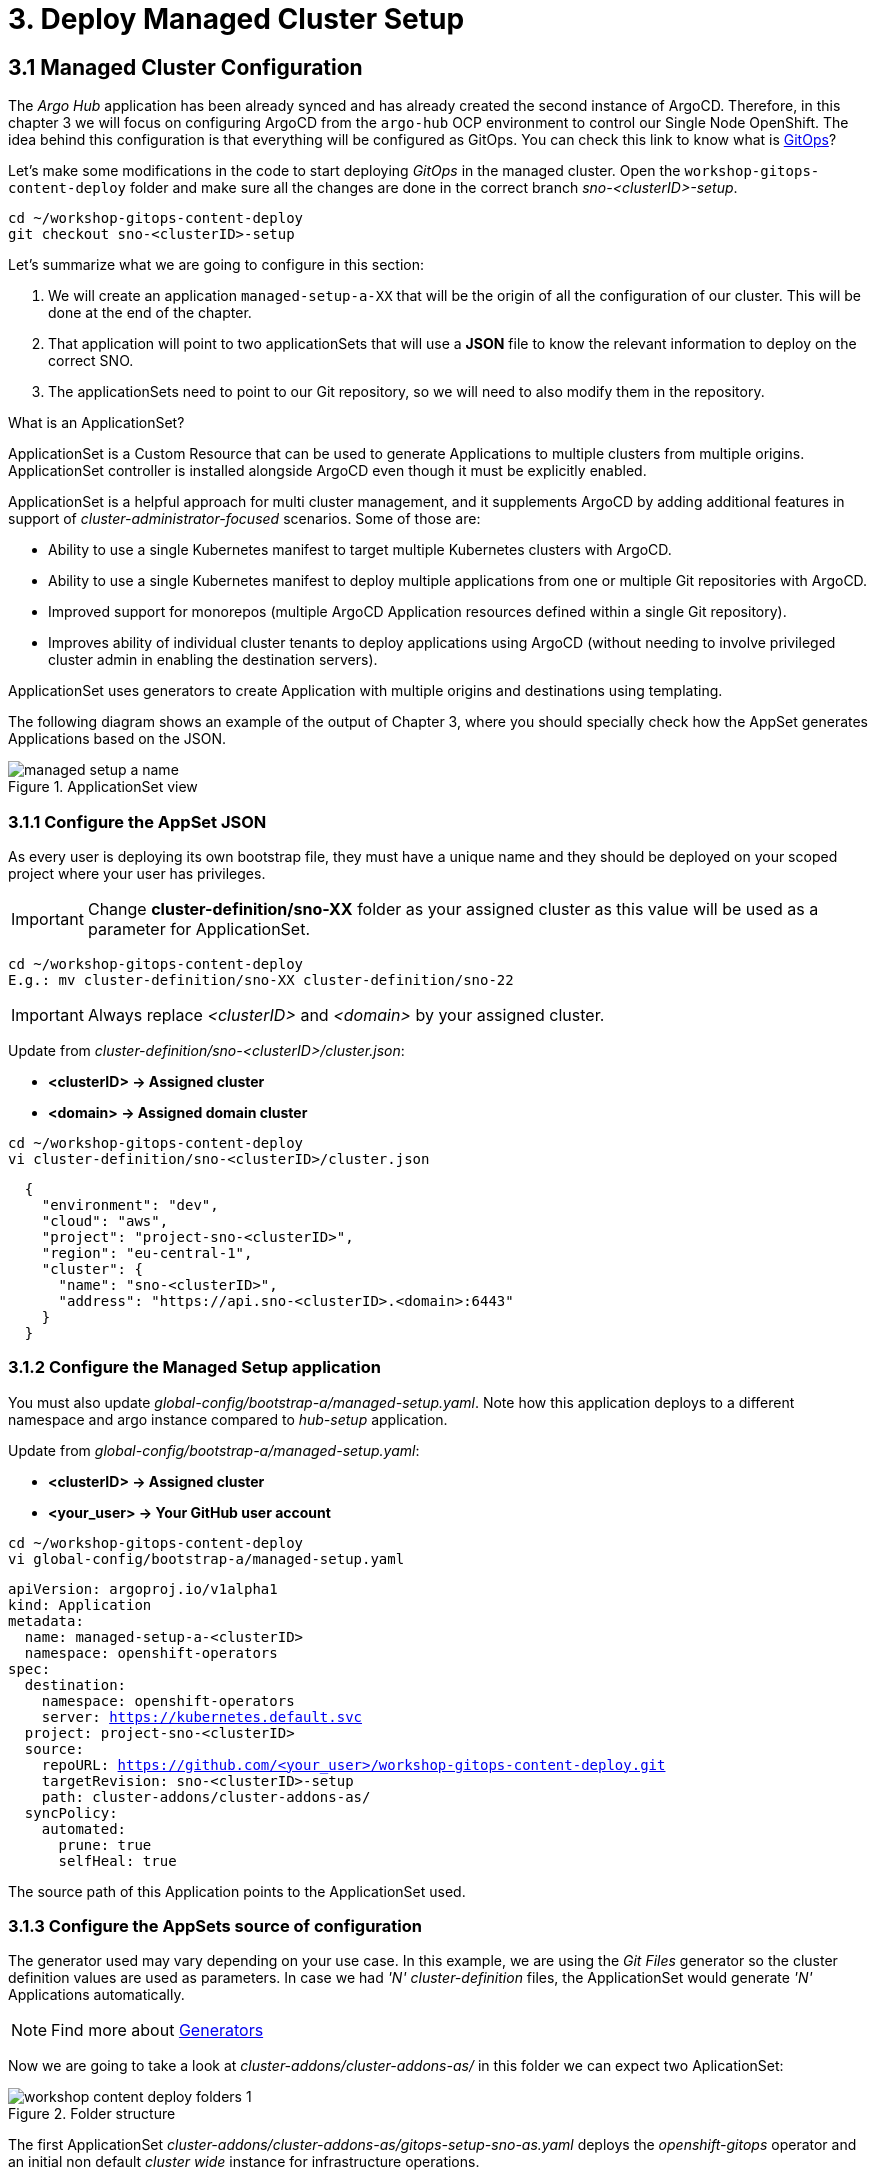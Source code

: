= 3. Deploy Managed Cluster Setup

[#managedconfiguration]
== 3.1 Managed Cluster Configuration

The _Argo Hub_ application has been already synced and has already created the second instance of ArgoCD. Therefore, in this chapter 3 we will focus on configuring ArgoCD from the `argo-hub` OCP environment to control our Single Node OpenShift. The idea behind this configuration is that everything will be configured as GitOps. You can check this link to know what is https://www.redhat.com/en/topics/devops/what-is-gitops[GitOps]?

Let's make some modifications in the code to start deploying _GitOps_ in the managed cluster. Open the `workshop-gitops-content-deploy` folder and make sure all the changes are done in the correct branch _sno-<clusterID>-setup_.

[.console-input]
[source, shell,subs="+macros,+attributes"]
----
cd ~/workshop-gitops-content-deploy
git checkout sno-<clusterID>-setup
----


Let's summarize what we are going to configure in this section:

1. We will create an application `managed-setup-a-XX` that will be the origin of all the configuration of our cluster. This will be done at the end of the chapter.
2. That application will point to two applicationSets that will use a *JSON* file to know the relevant information to deploy on the correct SNO.
3. The applicationSets need to point to our Git repository, so we will need to also modify them in the repository.


.What is an ApplicationSet?
****
ApplicationSet is a Custom Resource that can be used to generate Applications to multiple clusters from multiple origins. ApplicationSet controller is installed alongside ArgoCD even though it must be explicitly enabled. 

ApplicationSet is a helpful approach for multi cluster management, and it supplements ArgoCD by adding additional features in support of _cluster-administrator-focused_ scenarios. Some of those are:

- Ability to use a single Kubernetes manifest to target multiple Kubernetes clusters with ArgoCD.

- Ability to use a single Kubernetes manifest to deploy multiple applications from one or multiple Git repositories with ArgoCD.

- Improved support for monorepos (multiple ArgoCD Application resources defined within a single Git repository).

- Improves ability of individual cluster tenants to deploy applications using ArgoCD (without needing to involve privileged cluster admin in enabling the destination servers).

ApplicationSet uses generators to create Application with multiple origins and destinations using templating. 
****

The following diagram shows an example of the output of Chapter 3, where you should specially check how the AppSet generates Applications based on the JSON.

.ApplicationSet view
image::managed-setup-a-name.png[]





=== 3.1.1 Configure the AppSet JSON


As every user is deploying its own bootstrap file, they must have a unique name and they should be deployed on your scoped project where your user has privileges.

IMPORTANT: Change *cluster-definition/sno-XX* folder as your assigned cluster as this value will be used as a parameter for ApplicationSet.

[.console-input]
[source, shell,subs="+macros,+attributes"]
----
cd ~/workshop-gitops-content-deploy
E.g.: mv cluster-definition/sno-XX cluster-definition/sno-22
----

IMPORTANT: Always replace _<clusterID>_ and _<domain>_ by your assigned cluster. 

Update from _cluster-definition/sno-<clusterID>/cluster.json_:

- *<clusterID> -> Assigned cluster*
- *<domain> -> Assigned domain cluster*

[.console-input]
[source, shell,subs="+macros,+attributes"]
----
cd ~/workshop-gitops-content-deploy
vi cluster-definition/sno-<clusterID>/cluster.json
----

[.console-output]
[source, json,subs="+macros,+attributes"]
----
  {
    "environment": "dev",
    "cloud": "aws",
    "project": "project-sno-<clusterID>",
    "region": "eu-central-1",
    "cluster": {
      "name": "sno-<clusterID>",
      "address": "https://api.sno-<clusterID>.<domain>:6443"
    }
  }
----


=== 3.1.2 Configure the Managed Setup application


You must also update _global-config/bootstrap-a/managed-setup.yaml_. Note how this application deploys to a different namespace and argo instance compared to _hub-setup_ application.

Update from _global-config/bootstrap-a/managed-setup.yaml_:

- *<clusterID> -> Assigned cluster*
- *<your_user> -> Your GitHub user account*

[.console-input]
[source, shell,subs="+macros,+attributes"]
----
cd ~/workshop-gitops-content-deploy
vi global-config/bootstrap-a/managed-setup.yaml
----

[.console-input]
[source, yaml,subs="+macros,+attributes"]
----
apiVersion: argoproj.io/v1alpha1
kind: Application
metadata:
  name: managed-setup-a-<clusterID>
  namespace: openshift-operators
spec:
  destination:
    namespace: openshift-operators
    server: https://kubernetes.default.svc
  project: project-sno-<clusterID>
  source:
    repoURL: https://github.com/<your_user>/workshop-gitops-content-deploy.git
    targetRevision: sno-<clusterID>-setup
    path: cluster-addons/cluster-addons-as/
  syncPolicy:
    automated:
      prune: true
      selfHeal: true
----

The source path of this Application points to the ApplicationSet used.


=== 3.1.3 Configure the AppSets source of configuration


The generator used may vary depending on your use case. In this example, we are using the _Git Files_ generator so the cluster definition values are used as parameters. In case we had _'N' cluster-definition_ files, the ApplicationSet would generate _'N'_ Applications automatically.

NOTE: Find more about https://argo-cd.readthedocs.io/en/stable/operator-manual/applicationset/Generators/[Generators]

Now we are going to take a look at _cluster-addons/cluster-addons-as/_ in this folder we can expect two AplicationSet:

.Folder structure
image::workshop-content-deploy-folders-1.png[]

The first ApplicationSet _cluster-addons/cluster-addons-as/gitops-setup-sno-as.yaml_ deploys the _openshift-gitops_ operator and an initial non default _cluster wide_ instance for infrastructure operations.

Update from _cluster-addons/cluster-addons-as/gitops-setup-sno-as.yaml_:

- *<clusterID> -> Assigned cluster*
- *<your_user> -> Your GitHub user account*

[.console-input]
[source, shell,subs="+macros,+attributes"]
----
cd ~/workshop-gitops-content-deploy
vi cluster-addons/cluster-addons-as/gitops-setup-sno-as.yaml
----

[.console-output]
[source, yaml,subs="+macros,+attributes"]
----
apiVersion: argoproj.io/v1alpha1
kind: ApplicationSet
metadata:
  name: gitops-setup-sno-<clusterID>
  namespace: openshift-operators
spec:
  generators:
  - git:
      repoURL: https://github.com/<your_user>/workshop-gitops-content-deploy.git
      revision: sno-<clusterID>-setup
      files:
      - path: "cluster-definition/**/cluster.json"
  template:
    metadata:
      name: 'gitops-setup-{{cluster.name}}-a'
    spec:
      project: '{{project}}'
      source:
        repoURL: https://github.com/<your_user>/workshop-gitops-content-deploy.git
        targetRevision: sno-<clusterID>-setup
        path: cluster-addons/charts/gitops-setup 
      destination:
        server: '{{cluster.address}}'
      syncPolicy:
        automated:
          prune: true
          selfHeal: true       
----

The second ApplicationSet _cluster-addons/cluster-addons-as/bootstrap-sno-as.yaml_ deploys an Application in the _argocd-infra_ instance on manged cluster, called _sno-setup_, with configuration like: _RBAC_, a second _argocd-apps_ instance, namespaces and vault.

.sno-setup Application
image::diagram-4.png[]

Update from _cluster-addons/cluster-addons-as/bootstrap-sno-as.yaml_:

- *<clusterID> -> Assigned cluster*
- *<your_user> -> Your GitHub user account*

[.console-input]
[source, shell,subs="+macros,+attributes"]
----
cd ~/workshop-gitops-content-deploy
vi cluster-addons/cluster-addons-as/bootstrap-sno-as.yaml
----

[.console-output]
[source, yaml,subs="+macros,+attributes"]
----
apiVersion: argoproj.io/v1alpha1
kind: ApplicationSet
metadata:
  name: bootstrap-sno-<clusterID>
  namespace: openshift-operators
spec:
  generators:
  - git:
      repoURL: https://github.com/<your_user>/workshop-gitops-content-deploy.git
      revision: sno-<clusterID>-setup
      files:
      - path: "cluster-definition/**/cluster.json"
  template:
    metadata:
      name: 'bootstrap-{{cluster.name}}-a'
    spec:
      project: '{{project}}'
      source:
        repoURL: https://github.com/<your_user>/workshop-gitops-content-deploy.git
        targetRevision: sno-<clusterID>-setup
        path: cluster-addons/charts/bootstrap-app
      destination:
        server: '{{cluster.address}}'
      syncPolicy:
        automated:
          prune: true
          selfHeal: true       
----


=== 3.1.4 Update the bootstrap and bootstrap-app chart values

Then update _cluster-addons/charts/bootstrap-app/values.yaml_ file with your assigned data too:

- *<clusterID> -> Assigned cluster*
- *<your_user> -> Your GitHub user account*

[.console-input]
[source, shell,subs="+macros,+attributes"]
----
cd ~/workshop-gitops-content-deploy
vi cluster-addons/charts/bootstrap-app/values.yaml
----

[.console-output]
[source, yaml,subs="+macros,+attributes"]
----
clusters:
  sno-<clusterID>:
    applicationNamespace: openshift-gitops
    namespace: ''
    destination: 'https://kubernetes.default.svc'
    project: default
    code:
      repo: https://github.com/<your_user>/workshop-gitops-content-deploy.git
      path: cluster-addons/charts/bootstrap
      target: sno-<clusterID>-setup
----

And finally replace values in bootstrap _cluster-addons/charts/bootstrap/values.yaml_:

- *<domain> -> Assigned domain cluster*

[.console-input]
[source, shell,subs="+macros,+attributes"]
----
cd ~/workshop-gitops-content-deploy
vi cluster-addons/charts/bootstrap/values.yaml
----

[.console-output]
[source, yaml,subs="+macros,+attributes"]
----
# ...
vault: 
  vault_addr: "http://vault-vault.apps.argo-hub.<domain>"
  avp_type: vault
# ...
----

This ApplicationSet deploys an Application on the recently deployed instance on managed cluster to deploy and manage a second instance for applications.

Then navigate under source path to take a look to the Helm charts used for deploying GitOps and setting up the initial configuration for managed clusters.

.GitOps Helm Charts
image::workshop-content-deploy-folders-2.png[]








[#helmcharts]
== 3.2 Helm Charts

A *Helm chart* is a set of _YAML_ manifests and templates that describes Kubernetes resources (Deployments, Secrets, _CRDs_, etc.) and defined configurations needed for the Kubernetes application.



=== 3.2.1 GitOps Setup Chart

In the _argocd_ instance of _Argo Hub_, the first Helm chart is *_gitops-setup_*, which deploys _openshift-gitops_ operator on managed clusters. This chart is intented to deploy any kind of operator, even though in this case we are only deploying _openshift-gitops_ operator.

If you navigate to _cluster-addons/charts/gitops-setup/templates/operators/subscription.yaml_ resource you will see there is a global value for applying _env_ variables for _GitOps_. 

[.console-input]
[source, shell,subs="+macros,+attributes"]
----
cd ~/workshop-gitops-content-deploy
cat cluster-addons/charts/gitops-setup/templates/operators/subscription.yaml
----

[.console-output]
[source, yaml,subs="+macros,+attributes"]
----
{{- range $key, $val := $.Values.operators }}
{{- if $val.enabled }}
apiVersion: operators.coreos.com/v1alpha1
kind: Subscription
metadata:
  name: {{ $key }}
  namespace: {{ $val.namespace }}
  {{- if $.Values.argocd.enabled }}
  annotations:
    argocd.argoproj.io/sync-wave: "-4"
  {{- end }}
spec:
  channel: {{ $val.channel }}
  installPlanApproval: {{ $val.approval }}
  name: {{ $val.name }}
  source: redhat-operators
  sourceNamespace: openshift-marketplace
{{- if $.Values.operators.gitops.enabled }}
  config:
    env:
    - name: ARGOCD_CLUSTER_CONFIG_NAMESPACES
      value: openshift-gitops
    - name: DISABLE_DEFAULT_ARGOCD_INSTANCE
      value: "true"
{{- end }}
{{- end }}
{{- end }}
----

These configuration values disable the default ArgoCD instance and enables a new instance to be _cluster wide_. This means this _Argo Application Controller ServiceAccount_ will have permissions to work in all namespaces within the cluster.

By default any new instance created is namespace scoped, this means you will only be allowed to deploy within your namespace. If you want to deploy across all namespace
you need to change this configuration to make the instance _cluster wide_. Additionally your _Argo ServiceAccount_ may not have privileges enough to work with cluster wide resources and you might need to assign a new _Role Binding_ for it.

You can either create a custom _Role Binding_ or labelling any managed namespace by Argo so it will create this _Role Binding_ automatically only for that namespace.

After setting this global variable you can see a new _Cluster Role Binding_ for this _ServiceAccount_ and this configuration on _Argo Hub_ console in _openshift-operators_ namespace.

[.console-input]
[source, shell,subs="+macros,+attributes"]
----
oc get clusterrolebinding openshift-gitops-openshift-gitops-argocd-application-controller -n openshift-operators -o yaml
----

It is possible also to take a look in the _Argo Hub_ web console (https://console-openshift-console.apps.argo-hub.<domain>/):

.Cluster Role Binding
image::cluster-wide-role-binding.png[]

NOTE: Take a look to:
https://developers.redhat.com/articles/2023/03/06/5-global-environment-variables-provided-openshift-gitops#5_environment_variables__overview[Global Env Vars], https://docs.openshift.com/gitops/1.15/argocd_instance/setting-up-argocd-instance.html#gitops-deploy-resources-different-namespaces_setting-up-argocd-instance[How to label namespaces] 
and https://docs.openshift.com/gitops/1.15/declarative_clusterconfig/configuring-an-openshift-cluster-by-deploying-an-application-with-cluster-configurations.html#gitops-additional-permissions-for-cluster-config_configuring-an-openshift-cluster-by-deploying-an-application-with-cluster-configurations[How to create a _Role Binding_].

Once the _openshift-gitops_ operator is running, we need to deploy the ArgoCD instance. To make sure instance is deployed after the operator is running we use _Sync Waves_ and _Custom Resources Healthcheck_.

*_Sync Waves_* are defined on each resource as annotations, and they tell Argo the order in which resources should be applied once the previous resource is already in healthy status.

[.console-output]
[source, yaml,subs="+macros,+attributes"]
----
# ...
metadata:
  annotations:
    argocd.argoproj.io/sync-wave: "-5"
# ...
----

NOTE: You can take a look in detail to the https://argo-cd.readthedocs.io/en/stable/user-guide/sync-waves/[Sync Waves] documentation.

For some specific resources they need a *_Custom Healthcheck_*. Most of the objects only require existing to work but others like _subscriptions_ may exists but not progress to a successful status so we need a _Custom Healthcheck_ to make sure the next _Sync Wave_ does not start till the operators are properly installed.

NOTE: You can take a look in detail to the https://argo-cd.readthedocs.io/en/stable/operator-manual/health/[Custom Healthcheck] documentation.

NOTE: A *_Resource Healthcheck_* is defined in the _argocd_ instace of _Argo Hub_, which is also deployed using Helm charts in _hub-setup/charts/gitops-setup/templates/argocd.yaml_.


=== 3.2.2 Bootstrap App Chart



Next chart to take a look is _cluster-addons/charts/bootstrap-app_. This chart deploys an Application on the managed cluster _argocd-infra_ instance to apply _bootstrap_ chart.

[.console-input]
[source, shell,subs="+macros,+attributes"]
----
cd ~/workshop-gitops-content-deploy
cat cluster-addons/charts/bootstrap-app/templates/application.yaml
----

[.console-output]
[source, yaml,subs="+macros,+attributes"]
----
{{- range $key, $val := $.Values.clusters }}
---
apiVersion: argoproj.io/v1alpha1
kind: Application
metadata:
  name: {{ $key }}-bootstrap
  namespace: {{ $val.applicationNamespace }}
spec:
  destination:
    server: {{ $val.destination }}
    namespace: ''
  project: {{ $val.project }}
  source:
    helm:
      valueFiles:
        - values.yaml
    path: {{ $val.code.path }}
    repoURL: {{ $val.code.repo }}
    targetRevision: {{ $val.code.target }}
  syncPolicy:
    automated:
      prune: true
      selfHeal: true
{{- end }}      
----


=== 3.2.3 Bootstrap Chart



Then on _cluster-addons/charts/bootstrap_ folder you can find resources for deploying the second _argocd-apps_ instance in the managed cluster, _namespaces_, _vault_ and _RBAC_ configuration. 

[.console-input]
[source, shell,subs="+macros,+attributes"]
----
cd ~/workshop-gitops-content-deploy/cluster-addons/charts/bootstrap/templates/
----

.Bootstrap resources
image::workshop-content-deploy-folders-3.png[]

The _argocd-apps_ instance definition in _cluster-addons/charts/bootstrap/templates/argocd/argocd.yaml_ is slightly similar to _argocd-infra_ but it has some special customization, let´s take a look:

NOTE: Take a look to the *_resourceCustomizations_* section to review the _Custom Healthcheck_.

[.console-input]
[source, shell,subs="+macros,+attributes"]
----
cd ~/workshop-gitops-content-deploy
cat cluster-addons/charts/bootstrap/templates/argocd/argocd.yaml
----

[.console-output]
[source, yaml,subs="+macros,+attributes"]
----
# ...
    dex:  
      openShiftOAuth: true  <1>
      resources:
        limits:
          cpu: 500m
          memory: 256Mi
        requests:
          cpu: 250m 
          memory: 128Mi
    provider: dex
  resourceTrackingMethod: annotation+label <2>
  applicationSet: <3>
# ...
  rbac: <4>
    defaultPolicy: ''
    policy: |-
      g, {{ $.Values.argocd.group }}, role:admin
      p, role:operator, applications, get, */*, allow
      p, role:operator, applications, sync, */*, allow
      g, argo-admins, role:admin 
      g, argo-readers, role:readonly
      g, argo-operators, role:operator
      g, argo-dev-operators, role:operator-dev      
    scopes: '[groups]'
# ...
    sidecarContainers: <5>
      - command:
          - /var/run/argocd/argocd-cmp-server
        image: 'quay.io/argoproj/argocd:v2.4.8'
        name: avp-helm
        volumeMounts:
          - mountPath: /var/run/argocd
            name: var-files
          - mountPath: /home/argocd/cmp-server/plugins
            name: plugins
          - mountPath: /tmp
            name: tmp-dir
          - mountPath: /home/argocd/cmp-server/config
            name: cmp-plugin
          - mountPath: /usr/local/bin/argocd-vault-plugin
            name: custom-tools
            subPath: argocd-vault-plugin
    volumeMounts:
      - mountPath: /usr/local/bin/argocd-vault-plugin
        name: custom-tools
        subPath: argocd-vault-plugin
    volumes:
      - configMap:
          name: cmp-plugin
        name: cmp-plugin
      - emptyDir: {}
        name: custom-tools
      - emptyDir: {}
        name: tmp-dir                  
# ...              
  configManagementPlugins: | <6>
    - name: argocd-vault-plugin
      generate:
        command: ["argocd-vault-plugin"]
        args: ["generate", "./"]      
  resourceHealthChecks:  <7>
    - group: argoproj.io
      kind: Application
      check: |
        hs = {}
        hs.status = "Progressing"
        hs.message = ""
        if obj.status ~= nil then
          if obj.status.health ~= nil then
            hs.status = obj.status.health.status
            if obj.status.health.message ~= nil then
              hs.message = obj.status.health.message
            end
          end
        end
        return hs
    - group: operators.coreos.com
      kind: Subscription
      check: |
        health_status = {}
        if obj.status ~= nil then
          if obj.status.conditions ~= nil then
            numDegraded = 0
            numPending = 0
            msg = ""
            for i, condition in pairs(obj.status.conditions) do
              msg = msg .. i .. ": " .. condition.type .. " | " .. condition.status .. "\n"
              if condition.type == "InstallPlanPending" and condition.status == "True" then
                numPending = numPending + 1
              elseif (condition.type == "CatalogSourcesUnhealthy" or condition.type == "InstallPlanMissing" or condition.type == "InstallPlanFailed" or condition.type == "ResolutionFailed") and condition.status == "True" then
                numDegraded = numDegraded + 1
              end
            end
            if numDegraded == 0 and numPending == 0 then
              health_status.status = "Healthy"
              health_status.message = msg
              return health_status
            elseif numPending > 0 and numDegraded == 0 then
              if obj.spec.installPlanApproval == "Manual" then
                health_status.status = "Healthy"
              else
                health_status.status = "Progressing"
              end
              health_status.message = "An install plan for a subscription is pending installation"
              return health_status
            else
              health_status.status = "Degraded"
              health_status.message = msg
              return health_status
            end
          end
        end
        health_status.status = "Progressing"
        health_status.message = "An install plan for a subscription is pending installation"
        return health_status 
----

Also see:

<1> Dex uses groups and users defined within Openshift by checking the Oauth server.

<2> Overrides default tracking method by label to annotation+label.

<3> Enable ApplicationSet controller.

<4> Configure argo RBAC.

<5> Configure vault plugin as a sidecar container.

<6> Configure new plugin for vault.

<7> Configure resource health check for Subscription.

As you may notice, this instance contains some parameters for configuring _Vault Plugin_, which we will discuss later, and _RBAC_ model.

*_RBAC_* is defined on _cluster-addons/charts/bootstrap/templates/rbac/_ folder and includes the basic configuration for Argo _RBAC_ and projects.

[.console-input]
[source, shell,subs="+macros,+attributes"]
----
cd ~/workshop-gitops-content-deploy/cluster-addons/charts/bootstrap/templates/rbac/
----

.RBAC folder
image::workshop-content-deploy-folders-4.png[]

The *_RBAC_* feature enables restriction of access to ArgoCD resources. ArgoCD does not have its own user management system and has only one _built-in_ user called _admin_. 
The _admin_ user is a superuser and it has unrestricted access to the system. _RBAC_ requires _SSO_ configuration, or one or more local users setup. Once _SSO_ or local users are configured, additional _RBAC_ roles can be defined, and _SSO_ groups or local users can then be mapped to roles.

NOTE: Find more in https://argo-cd.readthedocs.io/en/stable/operator-manual/rbac/[RBAC] documentation.

ArgoCD has two pre-defined roles but _RBAC_ configuration allows defining roles and groups. See below:

- 1) `role:readonly` - read-only access to all resources

- 2) `role:admin` - unrestricted access to all resources

Additionally to the defined roles, it is possible to create some specific roles to allow `argo-operators` and `argo-dev-operators` group members manage applications in ArgoCD. See the groups in _cluster-addons/charts/bootstrap/values.yaml_ values file:

[.console-input]
[source, shell,subs="+macros,+attributes"]
----
cd ~/workshop-gitops-content-deploy
vi cluster-addons/charts/bootstrap/values.yaml
----

[.console-output]
[source, yaml,subs="+macros,+attributes"]
----
groups:
 argo-admins:
   user: user01 #  Admin permissions in ALL projects and applications
 argo-readers:
   user: user02 # Read-only permissions in ALL projects and applications
 argo-operators:
   user: user03 # View and Sync permission in ALL projects and applications
 argo-dev-operators:
   user: user04 #  View and Sync permission in DEV project and its applications
 argo-integration:
   user: apimanager01 # User has no permissions to see anything in Argo CD but has permissions to create objects in the Openshift Clusters
 cluster-admins:
   user: admin # full admin
----

Then if you navigate to _RBAC_ folder you can see a _Group_ and a _Role Binding_ resource to give `cluster-admin` permissions on Argo to the admin user configured via _Htpasswd_.

.RBAC folder
image::workshop-content-deploy-folders-4.png[]

NOTE: For _RBAC_ we need to differentiate between global configuration on _argocd-apps_ instance and projects _RBAC_.

If you navigate to rbac section on _argo-apps_ instance, you will see some _RBAC_ policies starting like *g*  and *p*:

[.console-input]
[source, shell,subs="+macros,+attributes"]
----
cd ~/workshop-gitops-content-deploy
cat cluster-addons/charts/bootstrap/templates/argocd/argocd.yaml
----

[.console-output]
[source, yaml,subs="+macros,+attributes"]
----
# ...
  rbac:
    defaultPolicy: ''
    policy: |-
      g, {{ $.Values.argocd.group }}, role:admin
      p, role:operator, applications, get, */*, allow
      p, role:operator, applications, sync, */*, allow
      g, argo-admins, role:admin 
      g, argo-readers, role:readonly
      g, argo-operators, role:operator
      g, argo-dev-operators, role:operator-dev      
    scopes: '[groups]'
# ...
----

[TIP]
====
Policies starting with _'g'_ assign roles to OpenShift local groups (they can be both Argo roles and OpenShift roles) and their users. While policies starting with _'p'_ define specific policies for projects, resources, applications and their operations.
====

The following sections collect the information around _ArgoCD Roles_ and _ArgoCD permission_ in the managed clusters. It is important to understand the functionality matrix and permission that the following sections try to implement:

- *_argo-admins_*: group members have full permissions in ArgoCD to _admin_.

- *_argo-readers_*: group members have _read-only_ permissions in ArgoCD to access all information.

- *_argo-operators_*: group members have permission to manage applications (_get_ and _sync_) only in ArgoCD-

- *_argo-dev-operators_*: group members have permission to manage applications (_get_ and _sync_) only in _ArgoCD dev project_.

- *_apimanager01_*: user has no permissions to see anything in ArgoCD but has permissions to create objects in the OpenShift console.

Then on *_AppProject_* we can define restrictions like _source repo_, _destination servers_ and _resource whitelist_ allowed per project. Moreover you can define local roles for that _AppProject_.

Last but not least are *_Namespaces_*. _Namespaces_ are created as part of the bootstrap process by the _argo-infra_ instance in the _SNO_ so the operator in charge of managing apps lifecycle does not 
need to have _cluster-wide_ privileges. 

Do not forget to *push your changes to your working branch!*, then we are going to deploy the _manage-setup-a-<clusterID>_ Application in order to _bootstrap_ the _SNO_:

NOTE: Make sure you are in the _sno-<clusterID>-setup_ branch.

[.console-input]
[source, shell,subs="+macros,+attributes"]
----
cd ~/workshop-gitops-content-deploy
git add .
git commit -m "bootstrap application for SNO"
git push origin sno-<clusterID>-setup
----




[#triggergitops]
== 3.3 Trigger the GitOps configuration

Login to _argocd_ instance in _Argo Hub_ (https://argocd-server-openshift-operators.apps.argo-hub.<domain>) 


- Click *_LOG IN VIA OPENSHIFT_*.

.Log in argocd console instance
image::argo-login-1.png[]

- Hit **Workshop Users**. 

.OpenShift credentials for argocd instance
image::hub-login-1.png[]

- Insert _userXX_ and _<pass>_ provided by instructor and click *_Log in_* button.

.argocd instance log in
image::hub-login-2.png[]

To create the bootstrap application, click on:

- *_New app_* -> *_Edit as Yaml_* 

IMPORTANT: *Insert the following Application with the changes we previously pushed to the repository*:

Update from _global-config/bootstrap-a/managed-setup.yaml_:

- *<clusterID> -> Assigned cluster*
- *<your_user> -> Your GitHub user account*

[.console-input]
[source, shell,subs="+macros,+attributes"]
----
cd ~/workshop-gitops-content-deploy
vi global-config/bootstrap-a/managed-setup.yaml
----

[.console-output]
[source, yaml,subs="+macros,+attributes"]
----
apiVersion: argoproj.io/v1alpha1
kind: Application
metadata:
  name: managed-setup-a-<clusterID>
  namespace: openshift-operators
spec:
  destination:
    namespace: openshift-operators
    server: https://kubernetes.default.svc
  project: project-sno-<clusterID>
  source:
    repoURL: https://github.com/<your_user>/workshop-gitops-content-deploy.git
    targetRevision: sno-<clusterID>-setup
    path: cluster-addons/cluster-addons-as/
  syncPolicy:
    automated:
      prune: true
      selfHeal: true
----

- Then hit *_Save_* -> *_Create_*

At this point you should see some Applications on _Syncing_ status on your _argocd_ instance console. You cannot see your colleagues deployments thanks to _RBAC_.

.SNO bootstrap
image::managed-setup.png[]

Deep dive on *_managed-setup-a-<clusterID>_* Application to check all the resources created. Next go back to the initial view and see how the Applications rendered by ApplicationSet are created.

.ApplicationSet view
image::managed-setup-a-name.png[]

Verify in _Argo Hub_ console (E.g. https://console-openshift-console.apps.argo-hub.<domain>/) using your user with view role.

- *_userXX_*
- *_<pass>_* provided by instructor at the beginning of the workshop

Navigate to *_argocd_* instance:

- *_Installed Operators_* -> *_OpenShift GitOps*_ -> *_ArgoCD_* -> *_argocd_*

.argocd view
image::argocd-instance-view-1.png[]

Take a look to global _RBAC_ policies and then navigate to *_AppProject_*
to verify your local permissions.

If you try to deploy a new Application from the OpenShift _Argo Hub_ console you will see you can not deploy to a different cluster destination than your _SNO_.

Check this in the _argocd_ instance *_Settings_* section  (E.g. https://argocd-server-openshift-operators.apps.argo-hub.<domain>/settings)

.Settings section
image::settings-section-argocd.png[]

- Click *_Clusters_* to view your destination cluster:

.argocd clusters
image::clusters-list.png[]

- Click *_Projects_*, it happens the same with projects, you can only see yours: 

.argocd projects
image::projects-list.png[]

Once this is completed login to you managed cluster, _SNO_, and verify:

IMPORTANT: Remember to use your <clusterID> and <domain>.

- Open the OpenShift _SNO_ console (E.g. https://console-openshift-console.apps.sno-<clusterID>.<domain>)

- Hit *_Workshop Users_*.

.SNO log in
image::hub-login-1.png[]

- Insert _admin_ as user and _<pass>_ provided by instructor and click *_Log in_* button.

.Insert SNO crentials to log in
image::hub-login-2.png[]

Verify that:

- 1) *_OpenShift GitOps_* operator is installed.

- 2) *_argocd-infra_* instance exists as _ArgoCD_ object and is _cluster-wide_.

Now, log in to the _argocd-infra_ instance using OpenShift credentials, with user _admin_ and <pass> provided by intructor.

- 3) Click *_Settings_* section  (E.g. https://argocd-infra-server-openshift-gitops.apps.sno-<clusterID>.<domain>/settings)

.Settings section
image::settings-section-argocd.png[]

- 4) Click *_Clusters_* to view your destination cluster, then click again in the destination cluster to view the _Namespace_ configuration, you should see _'All namespaces'_:

.General overview argocd-infra instance
image::cluster-wide.png[]

- 5) Follow the same steps to verify that *_argocd-apps_* (E.g. https://argocd-apps-server-openshift-operators.apps.sno-<clusterID>.<domain>/settings) instance exists and is NOT _cluster-wide_.

.General overview argocd-apps instance
image::argocd-apps-general-1.png[]

- 6) Both _'Dev'_ and _'Pro'_ _App Project_ exist on _argocd-apps_ instance.

Click on Projects on the left menu:

image::projects.png[]




[#vaultapp]
== 3.4 Creating your first ArgoCD Apps application

Verify you can create applications on _'Dev'_ project for _argocd-apps_ instance.

IMPORTANT: This app should be deployed as *prerequisite* of *_4.5 Vault Configuration subsection_*.

Make sure you push content to your working branch:

[.console-input]
[source, shell,subs="+macros,+attributes"]
----
cd ~/helm-infra-gitops-workshop
git add .
git commit -m "initial commit for testing app"
git push origin sno-<clusterID>
----

Click -> *_New app_* -> *_Edit as Yaml_* 

IMPORTANT: *Insert the following Application with the changing _<clusterID>_ and <your_user>*:

[.console-output]
[source, yaml,subs="+macros,+attributes"]
----
apiVersion: argoproj.io/v1alpha1
kind: Application
metadata:
  namespace: openshift-operators
  name: sno-<clusterID>-vault
spec:
  destination:
    namespace: vault-secrets
    server: 'https://kubernetes.default.svc'
  source:
    helm:
      parameters:
        - name: vault.enabled
          value: 'true'
    path: .
    repoURL: 'https://github.com/<your_user>/helm-infra-gitops-workshop.git'
    targetRevision: sno-<clusterID>
  project: dev
  syncPolicy:
    automated:
      prune: false
      selfHeal: false  
----

Then hit *_Save_* -> *_Create_*

First log in the _SNO_, replace *_<clusterID>_*, *_<pass>_* and *_<domain>_*:

[.console-input]
[source, shell,subs="+macros,+attributes"]
----
oc login -u admin -p <pass> https://api.sno-<clusterID>.<domain>:6443
----

When the Application is created it deploys an app called _vault_ in namespace _vault-secrets_ that will encode a password and store it in _Vault_. If you access the application route you will not be able to see the password in plain text:

[.console-input]
[source, shell,subs="+macros,+attributes"]
----
oc get route vault -n vault-secrets 
curl vault-vault-secrets.apps.sno-<clusterID>.<domain>
----

[.console-output]
[source, shell,subs="+macros,+attributes"]
----
The password value is: <password | base64encode>
----

Now that we have an application successfully deployed in the _argocd-apps_ instance, it is possible to check _RBAC_ configuration, for example try:

- Login in the _argocd-apps_ instance as user `user04` and `<pass>` (argo-dev-operators) with role _operator-dev_ and verify you can _'get'_ and _'sync'_ apps on _'dev'_ project.

- Login the _argocd-apps_ instance as user `apimanager01` and `<pass>` (api-manager) and verify you do not have permissions to see apps on _'dev'_ project.
